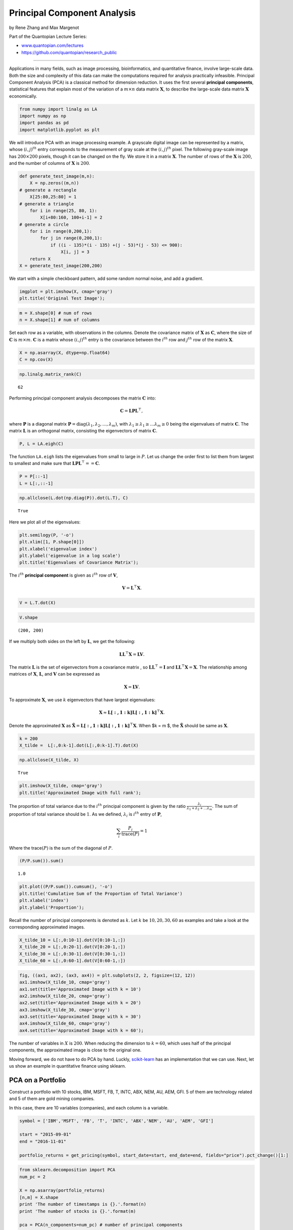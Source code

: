 Principal Component Analysis
============================

by Rene Zhang and Max Margenot

Part of the Quantopian Lecture Series:

-  `www.quantopian.com/lectures <https://www.quantopian.com/lectures>`__
-  https://github.com/quantopian/research_public

--------------

Applications in many fields, such as image processing, bioinformatics,
and quantitative finance, involve large-scale data. Both the size and
complexity of this data can make the computations required for analysis
practically infeasible. Principal Component Analysis (PCA) is a
classical method for dimension reduction. It uses the first several
**principal components**, statistical features that explain most of the
variation of a :math:`m \times n` data matrix :math:`\mathbf{X}`, to
describe the large-scale data matrix :math:`\mathbf{X}` economically.

.. code:: ipython2

    from numpy import linalg as LA
    import numpy as np
    import pandas as pd
    import matplotlib.pyplot as plt

We will introduce PCA with an image processing example. A grayscale
digital image can be represented by a matrix, whose :math:`(i,j)^{th}`
entry corresponds to the measurement of gray scale at the
:math:`(i,j)^{th}` pixel. The following gray-scale image has
:math:`200 \times 200` pixels, though it can be changed on the fly. We
store it in a matrix :math:`\mathbf{X}`. The number of rows of the
:math:`\mathbf{X}` is :math:`200`, and the number of columns of
:math:`\mathbf{X}` is :math:`200`.

.. code:: ipython2

    def generate_test_image(m,n):
        X = np.zeros((m,n))
    # generate a rectangle
        X[25:80,25:80] = 1
    # generate a triangle
        for i in range(25, 80, 1):
            X[i+80:160, 100+i-1] = 2
    # generate a circle
        for i in range(0,200,1):
            for j in range(0,200,1):
                if ((i - 135)*(i - 135) +(j - 53)*(j - 53) <= 900):
                    X[i, j] = 3
        return X
    X = generate_test_image(200,200)

We start with a simple checkboard pattern, add some random normal noise,
and add a gradient.

.. code:: ipython2

    imgplot = plt.imshow(X, cmap='gray')
    plt.title('Original Test Image');



.. image:: notebook_files/notebook_5_0.png


.. code:: ipython2

    m = X.shape[0] # num of rows
    n = X.shape[1] # num of columns

Set each row as a variable, with observations in the columns. Denote the
covariance matrix of :math:`\mathbf{X}` as :math:`\mathbf{C}`, where the
size of :math:`\mathbf{C}` is :math:`m \times m`. :math:`\mathbf{C}` is
a matrix whose :math:`(i,j)^{th}` entry is the covariance between the
:math:`i^{th}` row and :math:`j^{th}` row of the matrix
:math:`\mathbf{X}`.

.. code:: ipython2

    X = np.asarray(X, dtype=np.float64)
    C = np.cov(X)

.. code:: ipython2

    np.linalg.matrix_rank(C)




.. parsed-literal::

    62



Performing principal component analysis decomposes the matrix
:math:`\mathbf{C}` into:

.. math:: \mathbf{C} = \mathbf{L}\mathbf{P}\mathbf{L}^{\top},

where :math:`\mathbf{P}` is a diagonal matrix
:math:`\mathbf{P}=\text{diag}(\lambda_1,\lambda_2,\dots,\lambda_m)`,
with :math:`\lambda_1 \geq \lambda_1 \geq \dots \lambda_m \geq 0` being
the eigenvalues of matrix :math:`\mathbf{C}`. The matrix
:math:`\mathbf{L}` is an orthogonal matrix, consisting the eigenvectors
of matrix :math:`\mathbf{C}`.

.. code:: ipython2

    P, L = LA.eigh(C)

The function ``LA.eigh`` lists the eigenvalues from small to large in
:math:`P`. Let us change the order first to list them from largest to
smallest and make sure that
:math:`\mathbf{L}\mathbf{P}\mathbf{L}^{\top}==\mathbf{C}`.

.. code:: ipython2

    P = P[::-1]
    L = L[:,::-1]

.. code:: ipython2

    np.allclose(L.dot(np.diag(P)).dot(L.T), C)




.. parsed-literal::

    True



Here we plot all of the eigenvalues:

.. code:: ipython2

    plt.semilogy(P, '-o')
    plt.xlim([1, P.shape[0]])
    plt.xlabel('eigenvalue index')
    plt.ylabel('eigenvalue in a log scale')
    plt.title('Eigenvalues of Covariance Matrix');



.. image:: notebook_files/notebook_16_0.png


The :math:`i^{th}` **principal component** is given as :math:`i^{th}`
row of :math:`\mathbf{V}`,

.. math:: \mathbf{V} =\mathbf{L}^{\top} \mathbf{X}.

.. code:: ipython2

    V = L.T.dot(X)

.. code:: ipython2

    V.shape




.. parsed-literal::

    (200, 200)



If we multiply both sides on the left by :math:`\mathbf{L}`, we get the
following:

.. math:: \mathbf{L}\mathbf{L}^{\top} \mathbf{X}= \mathbf{L}\mathbf{V}.

The matrix :math:`\mathbf{L}` is the set of eigenvectors from a
covariance matrix , so :math:`\mathbf{L}\mathbf{L}^{\top} = \mathbf{I}`
and :math:`\mathbf{L}\mathbf{L}^{\top}\mathbf{X} = \mathbf{X}`. The
relationship among matrices of :math:`\mathbf{X}`, :math:`\mathbf{L}`,
and :math:`\mathbf{V}` can be expressed as

.. math:: \mathbf{X} = \mathbf{L}\mathbf{V}.

To approximate :math:`\mathbf{X}`, we use :math:`k` eigenvectors that
have largest eigenvalues:

.. math:: \mathbf{X} \approx \mathbf{L[:, 1:k]}\mathbf{L[:, 1:k]}^{\top} \mathbf{X}.

Denote the approximated :math:`\mathbf{X}` as
:math:`\tilde{\mathbf{X}} = \mathbf{L[:, 1:k]}\mathbf{L[:, 1:k]}^{\top} \mathbf{X}`.
When $k = m $, the :math:`\tilde{\mathbf{X}}` should be same as
:math:`\mathbf{X}`.

.. code:: ipython2

    k = 200
    X_tilde =  L[:,0:k-1].dot(L[:,0:k-1].T).dot(X)

.. code:: ipython2

    np.allclose(X_tilde, X)




.. parsed-literal::

    True



.. code:: ipython2

    plt.imshow(X_tilde, cmap='gray')
    plt.title('Approximated Image with full rank');



.. image:: notebook_files/notebook_23_0.png


The proportion of total variance due to the :math:`i^{th}` principal
component is given by the ratio
:math:`\frac{\lambda_i}{\lambda_1 + \lambda_2 + \dots \lambda_m}.` The
sum of proportion of total variance should be :math:`1`. As we defined,
:math:`\lambda_i` is :math:`i^{th}` entry of :math:`\mathbf{P}`,

.. math:: \sum_{i}\frac{P_i}{\text{trace}(P)} = 1

Where the trace\ :math:`(P)` is the sum of the diagonal of :math:`P`.

.. code:: ipython2

    (P/P.sum()).sum()




.. parsed-literal::

    1.0



.. code:: ipython2

    plt.plot((P/P.sum()).cumsum(), '-o')
    plt.title('Cumulative Sum of the Proportion of Total Variance')
    plt.xlabel('index')
    plt.ylabel('Proportion');



.. image:: notebook_files/notebook_26_0.png


Recall the number of principal components is denoted as :math:`k`. Let
:math:`k` be :math:`10, 20, 30, 60` as examples and take a look at the
corresponding approximated images.

.. code:: ipython2

    X_tilde_10 = L[:,0:10-1].dot(V[0:10-1,:])
    X_tilde_20 = L[:,0:20-1].dot(V[0:20-1,:])
    X_tilde_30 = L[:,0:30-1].dot(V[0:30-1,:])
    X_tilde_60 = L[:,0:60-1].dot(V[0:60-1,:])

.. code:: ipython2

    fig, ((ax1, ax2), (ax3, ax4)) = plt.subplots(2, 2, figsize=(12, 12))
    ax1.imshow(X_tilde_10, cmap='gray')
    ax1.set(title='Approximated Image with k = 10')
    ax2.imshow(X_tilde_20, cmap='gray')
    ax2.set(title='Approximated Image with k = 20')
    ax3.imshow(X_tilde_30, cmap='gray')
    ax3.set(title='Approximated Image with k = 30')
    ax4.imshow(X_tilde_60, cmap='gray')
    ax4.set(title='Approximated Image with k = 60');



.. image:: notebook_files/notebook_29_0.png


The number of variables in :math:`X` is :math:`200`. When reducing the
dimension to :math:`k=60`, which uses half of the principal components,
the approximated image is close to the original one.

Moving forward, we do not have to do PCA by hand. Luckly,
`scikit-learn <http://scikit-learn.org/stable/modules/generated/sklearn.decomposition.PCA.html>`__
has an implementation that we can use. Next, let us show an example in
quantitative finance using sklearn.

PCA on a Portfolio
------------------

Construct a portfolio with 10 stocks, IBM, MSFT, FB, T, INTC, ABX, NEM,
AU, AEM, GFI. 5 of them are technology related and 5 of them are gold
mining companies.

In this case, there are 10 variables (companies), and each column is a
variable.

.. code:: ipython2

    symbol = ['IBM','MSFT', 'FB', 'T', 'INTC', 'ABX','NEM', 'AU', 'AEM', 'GFI']
    
    start = "2015-09-01"
    end = "2016-11-01"
    
    portfolio_returns = get_pricing(symbol, start_date=start, end_date=end, fields="price").pct_change()[1:]

.. code:: ipython2

    from sklearn.decomposition import PCA
    num_pc = 2
    
    X = np.asarray(portfolio_returns)
    [n,m] = X.shape
    print 'The number of timestamps is {}.'.format(n)
    print 'The number of stocks is {}.'.format(m)
    
    pca = PCA(n_components=num_pc) # number of principal components
    pca.fit(X)
    
    percentage =  pca.explained_variance_ratio_
    percentage_cum = np.cumsum(percentage)
    print '{0:.2f}% of the variance is explained by the first 2 PCs'.format(percentage_cum[-1]*100)
    
    pca_components = pca.components_


.. parsed-literal::

    The number of timestamps is 295.
    The number of stocks is 10.
    79.48% of the variance is explained by the first 2 PCs


Notice that the grand bulk of the variance of the returns of these
assets can be explained by the first two principal components.

Now we collect the first two principal components and plot their
contributions.

.. code:: ipython2

    x = np.arange(1,len(percentage)+1,1)
    
    plt.subplot(1, 2, 1)
    plt.bar(x, percentage*100, align = "center")
    plt.title('Contribution of principal components',fontsize = 16)
    plt.xlabel('principal components',fontsize = 16)
    plt.ylabel('percentage',fontsize = 16)
    plt.xticks(x,fontsize = 16) 
    plt.yticks(fontsize = 16)
    plt.xlim([0, num_pc+1])
    
    plt.subplot(1, 2, 2)
    plt.plot(x, percentage_cum*100,'ro-')
    plt.xlabel('principal components',fontsize = 16)
    plt.ylabel('percentage',fontsize = 16)
    plt.title('Cumulative contribution of principal components',fontsize = 16)
    plt.xticks(x,fontsize = 16) 
    plt.yticks(fontsize = 16)
    plt.xlim([1, num_pc])
    plt.ylim([50,100]);



.. image:: notebook_files/notebook_36_0.png


From these principal components we can construct “statistical risk
factors”, similar to more conventional common risk factors. These should
give us an idea of how much of the portfolio’s returns comes from some
unobservable statistical feature.

.. code:: ipython2

    factor_returns = X.dot(pca_components.T)
    factor_returns = pd.DataFrame(columns=["factor 1", "factor 2"], 
                                  index=portfolio_returns.index,
                                  data=factor_returns)
    factor_returns.head()




.. raw:: html

    <div>
    <table border="1" class="dataframe">
      <thead>
        <tr style="text-align: right;">
          <th></th>
          <th>factor 1</th>
          <th>factor 2</th>
        </tr>
      </thead>
      <tbody>
        <tr>
          <th>2015-09-02 00:00:00+00:00</th>
          <td>0.048380</td>
          <td>0.039362</td>
        </tr>
        <tr>
          <th>2015-09-03 00:00:00+00:00</th>
          <td>0.018534</td>
          <td>-0.025975</td>
        </tr>
        <tr>
          <th>2015-09-04 00:00:00+00:00</th>
          <td>0.009092</td>
          <td>-0.040054</td>
        </tr>
        <tr>
          <th>2015-09-08 00:00:00+00:00</th>
          <td>-0.014046</td>
          <td>0.044859</td>
        </tr>
        <tr>
          <th>2015-09-09 00:00:00+00:00</th>
          <td>0.071044</td>
          <td>-0.029646</td>
        </tr>
      </tbody>
    </table>
    </div>



The factor returns here are an analogue to the principal component
matrix :math:`\mathbf{V}` in the image processing example.

.. code:: ipython2

    factor_exposures = pd.DataFrame(index=["factor 1", "factor 2"], 
                                    columns=portfolio_returns.columns,
                                    data = pca.components_).T

.. code:: ipython2

    factor_exposures




.. raw:: html

    <div>
    <table border="1" class="dataframe">
      <thead>
        <tr style="text-align: right;">
          <th></th>
          <th>factor 1</th>
          <th>factor 2</th>
        </tr>
      </thead>
      <tbody>
        <tr>
          <th>Equity(3766 [IBM])</th>
          <td>-0.005298</td>
          <td>0.264700</td>
        </tr>
        <tr>
          <th>Equity(5061 [MSFT])</th>
          <td>0.014303</td>
          <td>0.269216</td>
        </tr>
        <tr>
          <th>Equity(42950 [FB])</th>
          <td>0.014244</td>
          <td>0.286379</td>
        </tr>
        <tr>
          <th>Equity(6653 [T])</th>
          <td>-0.026329</td>
          <td>0.131497</td>
        </tr>
        <tr>
          <th>Equity(3951 [INTC])</th>
          <td>0.006932</td>
          <td>0.218811</td>
        </tr>
        <tr>
          <th>Equity(64 [ABX])</th>
          <td>-0.452318</td>
          <td>0.300992</td>
        </tr>
        <tr>
          <th>Equity(5261 [NEM])</th>
          <td>-0.361989</td>
          <td>0.403250</td>
        </tr>
        <tr>
          <th>Equity(629 [AU])</th>
          <td>-0.486184</td>
          <td>-0.141009</td>
        </tr>
        <tr>
          <th>Equity(154 [AEM])</th>
          <td>-0.359356</td>
          <td>0.307325</td>
        </tr>
        <tr>
          <th>Equity(9936 [GFI])</th>
          <td>-0.545605</td>
          <td>-0.585436</td>
        </tr>
      </tbody>
    </table>
    </div>



The factor exposures are an analogue to the eigenvector matrix
:math:`\mathbf{L}` in the image processing example.

.. code:: ipython2

    labels = factor_exposures.index
    data = factor_exposures.values

.. code:: ipython2

    plt.subplots_adjust(bottom = 0.1)
    plt.scatter(
        data[:, 0], data[:, 1], marker='o', s=300, c='m',
        cmap=plt.get_cmap('Spectral'))
    plt.title('Scatter Plot of Coefficients of PC1 and PC2')
    plt.xlabel('factor exposure of PC1')
    plt.ylabel('factor exposure of PC2')
    
    for label, x, y in zip(labels, data[:, 0], data[:, 1]):
        plt.annotate(
            label,
            xy=(x, y), xytext=(-20, 20),
            textcoords='offset points', ha='right', va='bottom',
            bbox=dict(boxstyle='round,pad=0.5', fc='yellow', alpha=0.5),
            arrowprops=dict(arrowstyle = '->', connectionstyle='arc3,rad=0')
        );



.. image:: notebook_files/notebook_44_0.png


Creating statistical risk factors allows us to further break down the
returns of a portfolio to get a better idea of the risk. This can be
used as an additional step after performance attribution with more
common risk factors, such as those in the `Quantopian Risk
Model <https://www.quantopian.com/risk-model>`__, to try to account for
additional unknown risks.

References:
-----------

-  Datta, B.N., 2010. *Numerical linear algebra and applications*. Siam.
-  Qian, E.E., Hua, R.H. and Sorensen, E.H., 2007. *Quantitative equity
   portfolio management: modern techniques and applications*. CRC Press.

*This presentation is for informational purposes only and does not
constitute an offer to sell, a solicitation to buy, or a recommendation
for any security; nor does it constitute an offer to provide investment
advisory or other services by Quantopian, Inc. (“Quantopian”). Nothing
contained herein constitutes investment advice or offers any opinion
with respect to the suitability of any security, and any views expressed
herein should not be taken as advice to buy, sell, or hold any security
or as an endorsement of any security or company. In preparing the
information contained herein, Quantopian, Inc. has not taken into
account the investment needs, objectives, and financial circumstances of
any particular investor. Any views expressed and data illustrated herein
were prepared based upon information, believed to be reliable, available
to Quantopian, Inc. at the time of publication. Quantopian makes no
guarantees as to their accuracy or completeness. All information is
subject to change and may quickly become unreliable for various reasons,
including changes in market conditions or economic circumstances.*
